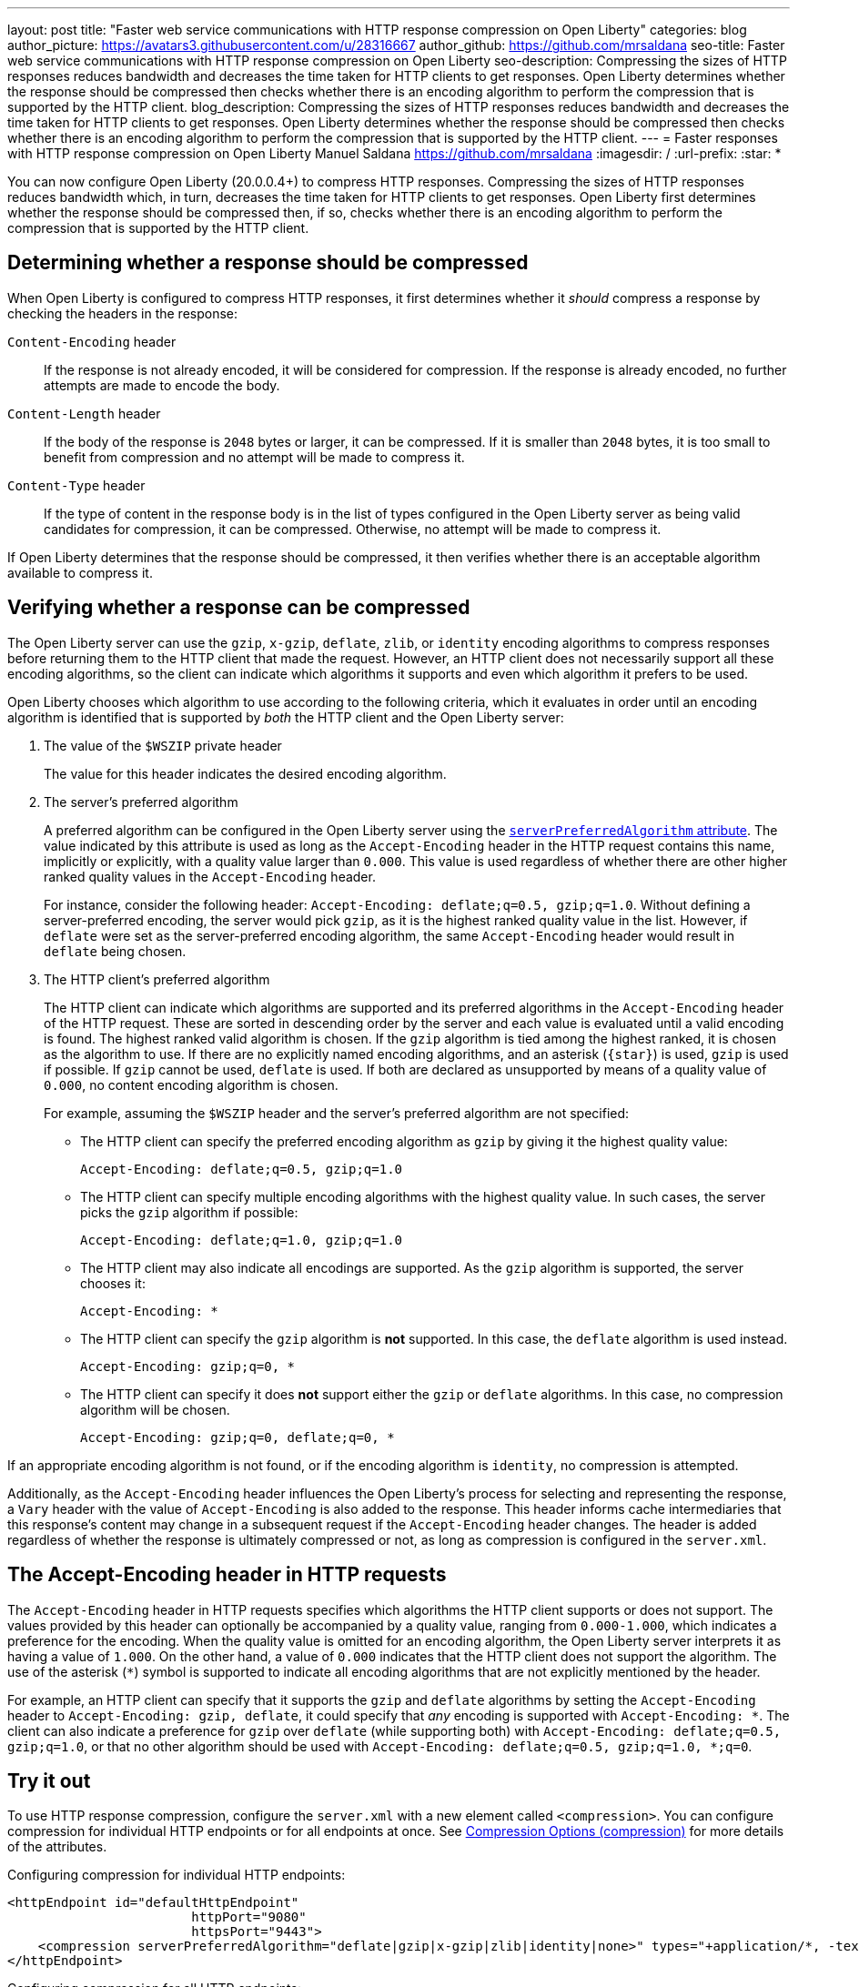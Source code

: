 ---
layout: post
title: "Faster web service communications with HTTP response compression on Open Liberty"
categories: blog
author_picture: https://avatars3.githubusercontent.com/u/28316667
author_github: https://github.com/mrsaldana
seo-title: Faster web service communications with HTTP response compression on Open Liberty
seo-description: Compressing the sizes of HTTP responses reduces bandwidth and decreases the time taken for HTTP clients to get responses. Open Liberty determines whether the response should be compressed then checks whether there is an encoding algorithm to perform the compression that is supported by the HTTP client.
blog_description: Compressing the sizes of HTTP responses reduces bandwidth and decreases the time taken for HTTP clients to get responses. Open Liberty determines whether the response should be compressed then checks whether there is an encoding algorithm to perform the compression that is supported by the HTTP client.
---
= Faster responses with HTTP response compression on Open Liberty
Manuel Saldana <https://github.com/mrsaldana>
:imagesdir: /
:url-prefix:
:star: pass:[*]

You can now configure Open Liberty (20.0.0.4+) to compress HTTP responses. Compressing the sizes of HTTP responses reduces bandwidth which, in turn, decreases the time taken for HTTP clients to get responses. Open Liberty first determines whether the response should be compressed then, if so, checks whether there is an encoding algorithm to perform the compression that is supported by the HTTP client.

== Determining whether a response should be compressed

When Open Liberty is configured to compress HTTP responses, it first determines whether it _should_ compress a response by checking the headers in the response:

`Content-Encoding` header:: If the response is not already encoded, it will be considered for compression. If the response is already encoded, no further attempts are made to encode the body.

`Content-Length` header:: If the body of the response is `2048` bytes or larger, it can be compressed. If it is smaller than `2048` bytes, it is too small to benefit from compression and no attempt will be made to compress it.

`Content-Type` header:: If the type of content in the response body is in the list of types configured in the Open Liberty server as being valid candidates for compression, it can be compressed. Otherwise, no attempt will be made to compress it.

If Open Liberty determines that the response should be compressed, it then verifies whether there is an acceptable algorithm available to compress it.

== Verifying whether a response can be compressed

The Open Liberty server can use the `gzip`, `x-gzip`, `deflate`, `zlib`, or `identity` encoding algorithms to compress responses before returning them to the HTTP client that made the request. However, an HTTP client does not necessarily support all these encoding algorithms, so the client can indicate which algorithms it supports and even which algorithm it prefers to be used.

Open Liberty chooses which algorithm to use according to the following criteria, which it evaluates in order until an encoding algorithm is identified that is supported by _both_ the HTTP client and the Open Liberty server:

. The value of the `$WSZIP` private header
+
The value for this header indicates the desired encoding algorithm.

. The server's preferred algorithm
+
A preferred algorithm can be configured in the Open Liberty server using the link:https://www.openliberty.io/docs/ref/config/compression.html[`serverPreferredAlgorithm` attribute]. The value indicated by this attribute is used as long as the `Accept-Encoding` header in the HTTP request contains this name, implicitly or explicitly, with a quality value larger than `0.000`. This value is used regardless of whether there are other higher ranked quality values in the `Accept-Encoding` header.
+
For instance, consider the following header: `Accept-Encoding: deflate;q=0.5, gzip;q=1.0`. Without defining a server-preferred encoding, the server would pick `gzip`, as it is the highest ranked quality value in the list. However, if `deflate` were set as the server-preferred encoding algorithm, the same `Accept-Encoding` header would result in `deflate` being chosen.

. The HTTP client's preferred algorithm
+
The HTTP client can indicate which algorithms are supported and its preferred algorithms in the `Accept-Encoding` header of the HTTP request. These are sorted in descending order by the server and each value is evaluated until a valid encoding is found. The highest ranked valid algorithm is chosen. If the `gzip` algorithm is tied among the highest ranked, it is chosen as the algorithm to use. If there are no explicitly named encoding algorithms, and an asterisk (`{star}`) is used, `gzip` is used if possible. If `gzip` cannot be used, `deflate` is used. If both are declared as unsupported by means of a quality value of `0.000`, no content encoding algorithm is chosen.
+
For example, assuming the `$WSZIP` header and the server's preferred algorithm are not specified:

     - The HTTP client can specify the preferred encoding algorithm as `gzip` by giving it the highest quality value:

    Accept-Encoding: deflate;q=0.5, gzip;q=1.0

      - The HTTP client can specify multiple encoding algorithms with the highest quality value. In such cases, the server picks the `gzip` algorithm if possible:

      Accept-Encoding: deflate;q=1.0, gzip;q=1.0

      - The HTTP client may also indicate all encodings are supported. As the `gzip` algorithm is supported, the server chooses it:

      Accept-Encoding: *

      - The HTTP client can specify the `gzip` algorithm is *not* supported. In this case, the `deflate` algorithm is used instead.

      Accept-Encoding: gzip;q=0, *

      - The HTTP client can specify it does *not* support either the `gzip` or `deflate` algorithms. In this case, no compression algorithm will be chosen.

      Accept-Encoding: gzip;q=0, deflate;q=0, *


If an appropriate encoding algorithm is not found, or if the encoding algorithm is `identity`, no compression is attempted.

Additionally, as the `Accept-Encoding` header influences the Open Liberty's process for selecting and representing the response, a `Vary` header with the value of `Accept-Encoding` is also added to the response. This header informs cache intermediaries that this response’s content may change in a subsequent request if the `Accept-Encoding` header changes. The header is added regardless of whether the response is ultimately compressed or not, as long as compression is configured in the `server.xml`.

== The Accept-Encoding header in HTTP requests

The `Accept-Encoding` header in HTTP requests specifies which algorithms the HTTP client supports or does not support. The values provided by this header can optionally be accompanied by a quality value, ranging from `0.000-1.000`, which indicates a preference for the encoding. When the quality value is omitted for an encoding algorithm, the Open Liberty server interprets it as having a value of `1.000`. On the other hand, a value of `0.000` indicates that the HTTP client does not support the algorithm. The use of the asterisk (`*`) symbol is supported to indicate all encoding algorithms that are not explicitly mentioned by the header.

For example, an HTTP client can specify that it supports the `gzip` and `deflate` algorithms by setting the `Accept-Encoding` header to `Accept-Encoding: gzip, deflate`, it could specify that _any_ encoding is supported with `Accept-Encoding: *`. The client can also indicate a preference for `gzip` over `deflate` (while supporting both) with `Accept-Encoding: deflate;q=0.5, gzip;q=1.0`, or that no other algorithm should be used with `Accept-Encoding: deflate;q=0.5, gzip;q=1.0, *;q=0`.

== Try it out

To use HTTP response compression, configure the `server.xml` with a new element called `<compression>`. You can configure compression for individual HTTP endpoints or for all endpoints at once. See link:https://www.openliberty.io/docs/ref/config/#compression.html[Compression Options (compression)] for more details of the attributes.

Configuring compression for individual HTTP endpoints:

[source,xml]
----
<httpEndpoint id="defaultHttpEndpoint"
                        httpPort="9080"
                        httpsPort="9443">
    <compression serverPreferredAlgorithm="deflate|gzip|x-gzip|zlib|identity|none>" types="+application/*, -text/plain"/>
</httpEndpoint>
----

Configuring compression for all HTTP endpoints:

[source, xml]
----
    <httpEndpoint id="defaultHttpEndpoint"
                        httpPort="9080"
                        httpsPort="9443"
                        compressionRef="myCompressionID">
    </httpEndpoint>

    <httpEndpoint id="otherHttpEndpoint"
                        httpPort="9081"
                        httpsPort="9444"
                        compressionRef="myCompressionID">
    </httpEndpoint>

    <compression id="myCompressionID" serverPreferredAlgorithm="deflate|gzip|x-gzip|zlib|identity|none>" types="+application/*, -text/plain"/>
----
The `types` attribute in the examples adds all application content types except for `text/plain`.

With this new `<compression>` configuration option, you can configure Open Liberty to compress HTTP responses before returning them to clients. This reduces bandwidth and the time taken for HTTP clients to get responses.